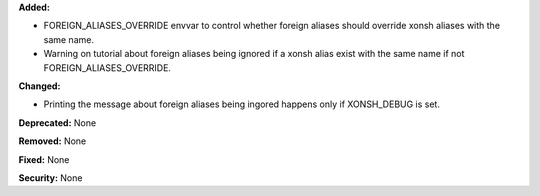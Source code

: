 **Added:**

* FOREIGN_ALIASES_OVERRIDE envvar to control whether foreign aliases should
  override xonsh aliases with the same name.

* Warning on tutorial about foreign aliases being ignored if a xonsh alias
  exist with the same name if not FOREIGN_ALIASES_OVERRIDE.

**Changed:**

* Printing the message about foreign aliases being ingored happens only
  if XONSH_DEBUG is set.

**Deprecated:** None

**Removed:** None

**Fixed:** None

**Security:** None
